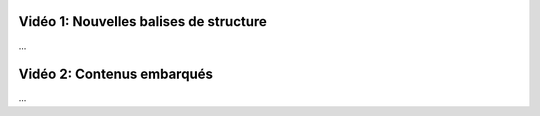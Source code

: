 Vidéo 1: Nouvelles balises de structure
---------------------------------------

...

Vidéo 2: Contenus embarqués
---------------------------

...
